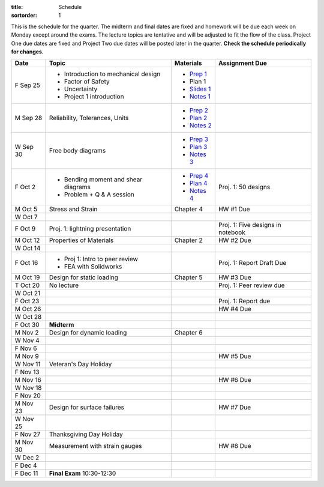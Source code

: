:title: Schedule
:sortorder: 1

This is the schedule for the quarter. The midterm and final dates are fixed and
homework will be due each week on Monday except around the exams. The lecture
topics are tentative and will be adjusted to fit the flow of the class. Project
One due dates are fixed and Project Two due dates will be posted later in the
quarter. **Check the schedule periodically for changes.**

==========  ====================================  =============  =====
Date        Topic                                 Materials      Assignment Due
==========  ====================================  =============  =====
F Sep 25    - Introduction to mechanical design   - `Prep 1`_
            - Factor of Safety                    - Plan 1
            - Uncertainty                         - `Slides 1`_
            - Project 1 introduction              - `Notes 1`_
----------  ------------------------------------  -------------  -----
M Sep 28    Reliability, Tolerances, Units        - `Prep 2`_
                                                  - `Plan 2`_
                                                  - `Notes 2`_
W Sep 30    Free body diagrams                    - `Prep 3`_
                                                  - `Plan 3`_
                                                  - `Notes 3`_
F Oct 2     - Bending moment and shear diagrams   - `Prep 4`_    Proj. 1: 50 designs
            - Problem + Q & A session             - `Plan 4`_
                                                  - `Notes 4`_
----------  ------------------------------------  -------------  -----
M Oct 5     Stress and Strain                     Chapter 4      HW #1 Due
W Oct 7
F Oct 9     Proj. 1: lightning presentation                      Proj. 1: Five designs in notebook
----------  ------------------------------------  -------------  -----
M Oct 12    Properties of Materials               Chapter 2      HW #2 Due
W Oct 14
F Oct 16    - Proj 1: Intro to peer review                       Proj. 1: Report Draft Due
            - FEA with Solidworks
----------  ------------------------------------  -------------  -----
M Oct 19    Design for static loading             Chapter 5      HW #3 Due
T Oct 20    No lecture                                           Proj. 1: Peer review due
W Oct 21
F Oct 23                                                         Proj. 1: Report due
----------  ------------------------------------  -------------  -----
M Oct 26                                                         HW #4 Due
W Oct 28
F Oct 30    **Midterm**
----------  ------------------------------------  -------------  -----
M Nov 2     Design for dynamic loading            Chapter 6
W Nov 4
F Nov 6
----------  ------------------------------------  -------------  -----
M Nov 9                                                          HW #5 Due
W Nov 11    Veteran's Day Holiday
F Nov 13
----------  ------------------------------------  -------------  -----
M Nov 16                                                         HW #6 Due
W Nov 18
F Nov 20
----------  ------------------------------------  -------------  -----
M Nov 23    Design for surface failures                          HW #7 Due
W Nov 25
F Nov 27    Thanksgiving Day Holiday
----------  ------------------------------------  -------------  -----
M Nov 30    Measurement with strain gauges                       HW #8 Due
W Dec 2
F Dec 4
----------  ------------------------------------  -------------  -----
F Dec 11    **Final Exam** 10:30-12:30
==========  ====================================  =============  =====

.. _Prep 1: {filename}/pages/materials/prep-01.rst
.. _Prep 2: {filename}/pages/materials/prep-02.rst
.. _Prep 3: {filename}/pages/materials/prep-03.rst
.. _Prep 4: {filename}/pages/materials/prep-04.rst

.. _Plan 2: {filename}/pages/materials/plan-02.rst
.. _Plan 3: {filename}/pages/materials/plan-03.rst
.. _Plan 4: {filename}/pages/materials/plan-04.rst

.. _Slides 1: https://docs.google.com/presentation/d/1vXz6O1fpYN7E2HNdC6TS16fi51hsjfbb0YZdRBYPENs/pub?start=false&loop=false&delayms=3000

.. _Notes 1: {attach}/materials/notes-01.pdf
.. _Notes 2: {attach}/materials/notes-02.pdf
.. _Notes 3: {attach}/materials/notes-03.pdf
.. _Notes 4: {attach}/materials/notes-04.pdf
